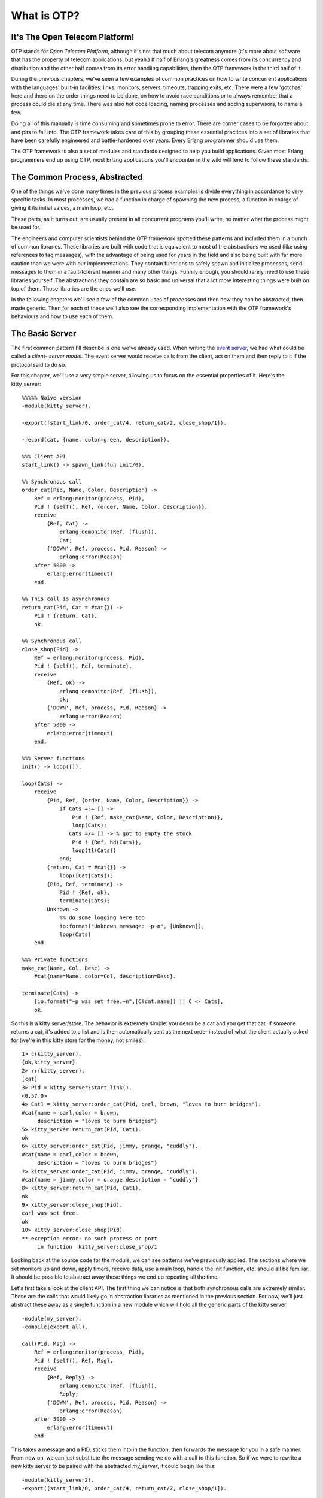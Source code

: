 


What is OTP?
------------



It's The Open Telecom Platform!
~~~~~~~~~~~~~~~~~~~~~~~~~~~~~~~

OTP stands for *Open Telecom Platform*, although it's not that much
about telecom anymore (it's more about software that has the property
of telecom applications, but yeah.) If half of Erlang's greatness
comes from its concurrency and distribution and the other half comes
from its error handling capabilities, then the OTP framework is the
third half of it.

During the previous chapters, we've seen a few examples of common
practices on how to write concurrent applications with the languages'
built-in facilities: links, monitors, servers, timeouts, trapping
exits, etc. There were a few 'gotchas' here and there on the order
things need to be done, on how to avoid race conditions or to always
remember that a process could die at any time. There was also hot code
loading, naming processes and adding supervisors, to name a few.

Doing all of this manually is time consuming and sometimes prone to
error. There are corner cases to be forgotten about and pits to fall
into. The OTP framework takes care of this by grouping these essential
practices into a set of libraries that have been carefully engineered
and battle-hardened over years. Every Erlang programmer should use
them.

The OTP framework is also a set of modules and standards designed to
help you build applications. Given most Erlang programmers end up
using OTP, most Erlang applications you'll encounter in the wild will
tend to follow these standards.



The Common Process, Abstracted
~~~~~~~~~~~~~~~~~~~~~~~~~~~~~~

One of the things we've done many times in the previous process
examples is divide everything in accordance to very specific tasks. In
most processes, we had a function in charge of spawning the new
process, a function in charge of giving it its initial values, a main
loop, etc.

These parts, as it turns out, are usually present in all concurrent
programs you'll write, no matter what the process might be used for.

The engineers and computer scientists behind the OTP framework spotted
these patterns and included them in a bunch of common libraries. These
libraries are built with code that is equivalent to most of the
abstractions we used (like using references to tag messages), with the
advantage of being used for years in the field and also being built
with far more caution than we were with our implementations. They
contain functions to safely spawn and initialize processes, send
messages to them in a fault-tolerant manner and many other things.
Funnily enough, you should rarely need to use these libraries
yourself. The abstractions they contain are so basic and universal
that a lot more interesting things were built on top of them. Those
libraries are the ones we'll use.

In the following chapters we'll see a few of the common uses of
processes and then how they can be abstracted, then made generic. Then
for each of these we'll also see the corresponding implementation with
the OTP framework's behaviours and how to use each of them.



The Basic Server
~~~~~~~~~~~~~~~~

The first common pattern I'll describe is one we've already used. When
writing the `event server`_, we had what could be called a *client-
server model*. The event server would receive calls from the client,
act on them and then reply to it if the protocol said to do so.

For this chapter, we'll use a very simple server, allowing us to focus
on the essential properties of it. Here's the kitty_server:


::

    
    %%%%% Naive version
    -module(kitty_server).
    
    -export([start_link/0, order_cat/4, return_cat/2, close_shop/1]).
    
    -record(cat, {name, color=green, description}).
    
    %%% Client API
    start_link() -> spawn_link(fun init/0).
    
    %% Synchronous call
    order_cat(Pid, Name, Color, Description) ->
        Ref = erlang:monitor(process, Pid),
        Pid ! {self(), Ref, {order, Name, Color, Description}},
        receive
            {Ref, Cat} ->
                erlang:demonitor(Ref, [flush]),
                Cat;
            {'DOWN', Ref, process, Pid, Reason} ->
                erlang:error(Reason)
        after 5000 ->
            erlang:error(timeout)
        end.
    
    %% This call is asynchronous
    return_cat(Pid, Cat = #cat{}) ->
        Pid ! {return, Cat},
        ok.
    
    %% Synchronous call
    close_shop(Pid) ->
        Ref = erlang:monitor(process, Pid),
        Pid ! {self(), Ref, terminate},
        receive
            {Ref, ok} ->
                erlang:demonitor(Ref, [flush]),
                ok;
            {'DOWN', Ref, process, Pid, Reason} ->
                erlang:error(Reason)
        after 5000 ->
            erlang:error(timeout)
        end.
        
    %%% Server functions
    init() -> loop([]).
    
    loop(Cats) ->
        receive
            {Pid, Ref, {order, Name, Color, Description}} ->
                if Cats =:= [] ->
                    Pid ! {Ref, make_cat(Name, Color, Description)},
                    loop(Cats); 
                   Cats =/= [] -> % got to empty the stock
                    Pid ! {Ref, hd(Cats)},
                    loop(tl(Cats))
                end;
            {return, Cat = #cat{}} ->
                loop([Cat|Cats]);
            {Pid, Ref, terminate} ->
                Pid ! {Ref, ok},
                terminate(Cats);
            Unknown ->
                %% do some logging here too
                io:format("Unknown message: ~p~n", [Unknown]),
                loop(Cats)
        end.
    
    %%% Private functions
    make_cat(Name, Col, Desc) ->
        #cat{name=Name, color=Col, description=Desc}.
    
    terminate(Cats) ->
        [io:format("~p was set free.~n",[C#cat.name]) || C <- Cats],
        ok.


So this is a kitty server/store. The behavior is extremely simple: you
describe a cat and you get that cat. If someone returns a cat, it's
added to a list and is then automatically sent as the next order
instead of what the client actually asked for (we're in this kitty
store for the money, not smiles):


::

    
    1> c(kitty_server).
    {ok,kitty_server}
    2> rr(kitty_server).
    [cat]
    3> Pid = kitty_server:start_link().
    <0.57.0>
    4> Cat1 = kitty_server:order_cat(Pid, carl, brown, "loves to burn bridges").
    #cat{name = carl,color = brown,
         description = "loves to burn bridges"}
    5> kitty_server:return_cat(Pid, Cat1).
    ok
    6> kitty_server:order_cat(Pid, jimmy, orange, "cuddly").
    #cat{name = carl,color = brown,
         description = "loves to burn bridges"}
    7> kitty_server:order_cat(Pid, jimmy, orange, "cuddly").
    #cat{name = jimmy,color = orange,description = "cuddly"}
    8> kitty_server:return_cat(Pid, Cat1).
    ok
    9> kitty_server:close_shop(Pid).
    carl was set free.
    ok
    10> kitty_server:close_shop(Pid).
    ** exception error: no such process or port
         in function  kitty_server:close_shop/1


Looking back at the source code for the module, we can see patterns
we've previously applied. The sections where we set monitors up and
down, apply timers, receive data, use a main loop, handle the init
function, etc. should all be familiar. It should be possible to
abstract away these things we end up repeating all the time.

Let's first take a look at the client API. The first thing we can
notice is that both synchronous calls are extremely similar. These are
the calls that would likely go in abstraction libraries as mentioned
in the previous section. For now, we'll just abstract these away as a
single function in a new module which will hold all the generic parts
of the kitty server:


::

    
    -module(my_server).
    -compile(export_all).
    
    call(Pid, Msg) ->
        Ref = erlang:monitor(process, Pid),
        Pid ! {self(), Ref, Msg},
        receive
            {Ref, Reply} ->
                erlang:demonitor(Ref, [flush]),
                Reply;
            {'DOWN', Ref, process, Pid, Reason} ->
                erlang:error(Reason)
        after 5000 ->
            erlang:error(timeout)
        end.


This takes a message and a PID, sticks them into in the function, then
forwards the message for you in a safe manner. From now on, we can
just substitute the message sending we do with a call to this
function. So if we were to rewrite a new kitty server to be paired
with the abstracted `my_server`, it could begin like this:


::

    
    -module(kitty_server2).
    -export([start_link/0, order_cat/4, return_cat/2, close_shop/1]).
    
    -record(cat, {name, color=green, description}).
    
    %%% Client API
    start_link() -> spawn_link(fun init/0).
    
    %% Synchronous call
    order_cat(Pid, Name, Color, Description) ->
        my_server:call(Pid, {order, Name, Color, Description}).
    
    %% This call is asynchronous
    return_cat(Pid, Cat = #cat{}) ->
        Pid ! {return, Cat},
        ok.
    
    %% Synchronous call
    close_shop(Pid) ->
        my_server:call(Pid, terminate).


The next big generic chunk of code we have is not as obvious as the
`call/2` function. Note that every process we've written so far has a
loop where all the messages are pattern matched. This is a bit of a
touchy part, but here we have to separate the pattern matching from
the loop itself. One quick way to do it would be to add:


::

    
    loop(Module, State) ->
        receive
            Message -> Module:handle(Message, State)
        end.


And then the specific module can look like this:


::

    
    handle(Message1, State) -> NewState1;
    handle(Message2, State) -> NewState2;
    ...
    handle(MessageN, State) -> NewStateN.


This is better. There are still ways to make it even cleaner. If you
paid attention when reading the `kitty_server` module (and I hope you
did!), you will have noticed we have a specific way to call
synchronously and another one to call asynchronously. It would be
pretty helpful if our generic server implementation could provide a
clear way to know which kind of call is which.

In order to do this, we will need to match different kinds of messages
in `my_server:loop/2`. This means we'll need to change the `call/2`
function a little bit so synchronous calls are made obvious by adding
the atom `sync` to the message on the function's second line:


::

    
    call(Pid, Msg) ->
        Ref = erlang:monitor(process, Pid),
        Pid ! {sync, self(), Ref, Msg},
        receive
            {Ref, Reply} ->
                erlang:demonitor(Ref, [flush]),
                Reply;
            {'DOWN', Ref, process, Pid, Reason} ->
                erlang:error(Reason)
        after 5000 ->
            erlang:error(timeout)
        end.


We can now provide a new function for asynchronous calls. The function
`cast/2` will handle this:


::

    
    cast(Pid, Msg) ->
        Pid ! {async, Msg},
        ok.


With this done, the loop can now look like this:


::

    
    loop(Module, State) ->
        receive
            {async, Msg} ->
                 loop(Module, Module:handle_cast(Msg, State));
            {sync, Pid, Ref, Msg} ->
                 loop(Module, Module:handle_call(Msg, Pid, Ref, State))
        end.


And then you could also add specific slots to handle messages that
don't fit the sync/async concept (maybe they were sent by accident) or
to have your debug functions and other stuff like hot code reloading
in there.

One disappointing thing with the loop above is that the abstraction is
leaking. The programmers who will use `my_server` will still need to
know about references when sending synchronous messages and replying
to them. That makes the abstraction useless. To use it, you still need
to understand all the boring details. Here's a quick fix for it:


::

    
    loop(Module, State) ->
        receive
            {async, Msg} ->
                 loop(Module, Module:handle_cast(Msg, State));
            {sync, Pid, Ref, Msg} ->
                 loop(Module, Module:handle_call(Msg, {Pid, Ref}, State))
        end.


By putting both variables Pid and Ref in a tuple, they can be passed
as a single argument to the other function as a variable with a name
like From . Then the user doesn't have to know anything about the
variable's innards. Instead, we'll provide a function to send replies
that should understand what From contains:


::

    
    reply({Pid, Ref}, Reply) ->
        Pid ! {Ref, Reply}.


What is left to do is specify the starter functions ( `start`,
`start_link` and `init`) that pass around the module names and
whatnot. Once they're added, the module should look like this:


::

    
    -module(my_server).
    -export([start/2, start_link/2, call/2, cast/2, reply/2]).
    
    %%% Public API
    start(Module, InitialState) ->
        spawn(fun() -> init(Module, InitialState) end).
    
    start_link(Module, InitialState) ->
        spawn_link(fun() -> init(Module, InitialState) end).
    
    call(Pid, Msg) ->
        Ref = erlang:monitor(process, Pid),
        Pid ! {sync, self(), Ref, Msg},
        receive
            {Ref, Reply} ->
                erlang:demonitor(Ref, [flush]),
                Reply;
            {'DOWN', Ref, process, Pid, Reason} ->
                erlang:error(Reason)
        after 5000 ->
            erlang:error(timeout)
        end.
    
    cast(Pid, Msg) ->
        Pid ! {async, Msg},
        ok.
    
    reply({Pid, Ref}, Reply) ->
        Pid ! {Ref, Reply}.
    
    %%% Private stuff
    init(Module, InitialState) ->
        loop(Module, Module:init(InitialState)).
    
    loop(Module, State) ->
        receive
            {async, Msg} ->
                 loop(Module, Module:handle_cast(Msg, State));
            {sync, Pid, Ref, Msg} ->
                 loop(Module, Module:handle_call(Msg, {Pid, Ref}, State))
        end.


The next thing to do is reimplement the kitty server, now
`kitty_server2` as a callback module that will respect the interface
we defined for `my_server`. We'll keep the same interface as the
previous implementation, except all the calls are now redirected to go
through `my_server`:


::

    
    -module(kitty_server2).
    
    -export([start_link/0, order_cat/4, return_cat/2, close_shop/1]).
    -export([init/1, handle_call/3, handle_cast/2]).
    
    -record(cat, {name, color=green, description}).
    
    %%% Client API
    start_link() -> my_server:start_link(?MODULE, []).
    
    %% Synchronous call
    order_cat(Pid, Name, Color, Description) ->
        my_server:call(Pid, {order, Name, Color, Description}).
    
    %% This call is asynchronous
    return_cat(Pid, Cat = #cat{}) ->
        my_server:cast(Pid, {return, Cat}).
    
    %% Synchronous call
    close_shop(Pid) ->
        my_server:call(Pid, terminate).


Note that I added a second `-export()` at the top of the module. Those
are the functions `my_server` will need to call to make everything
work:


::

    
    %%% Server functions
    init([]) -> []. %% no treatment of info here!
    
    handle_call({order, Name, Color, Description}, From, Cats) ->
        if Cats =:= [] ->
            my_server:reply(From, make_cat(Name, Color, Description)),
            Cats;
           Cats =/= [] ->
            my_server:reply(From, hd(Cats)),
            tl(Cats)
        end;
    
    handle_call(terminate, From, Cats) ->
        my_server:reply(From, ok),
        terminate(Cats).
    
    handle_cast({return, Cat = #cat{}}, Cats) ->
        [Cat|Cats].


And then what needs to be done is to re-add the private functions:


::

    
    %%% Private functions
    make_cat(Name, Col, Desc) ->
        #cat{name=Name, color=Col, description=Desc}.
    
    terminate(Cats) ->
        [io:format("~p was set free.~n",[C#cat.name]) || C <- Cats],
        exit(normal).


Just make sure to replace the `ok` we had before by `exit(normal)` in
`terminate/1`, otherwise the server will keep going on.

The code should be compilable and testable, and run in exactly the
same manner as it was before. The code is quite similar, but let's see
what changed.



Specific Vs. Generic
~~~~~~~~~~~~~~~~~~~~

What we've just done is get an understanding the core of OTP
(conceptually speaking). This is what OTP really is all about: taking
all the generic components, extracting them in libraries, making sure
they work well and then reusing that code when possible. Then all
that's left to do is focus on the specific stuff, things that will
always change from application to application.

Obviously, there isn't much to save by doing things that way with only
the kitty server. It looks a bit like abstraction for abstraction's
sake. If the app we had to ship to a customer were nothing but the
kitty server, then the first version might be fine. If you're going to
have larger applications then it might be worth it to separate generic
parts of your code from the specific sections.

Let's imagine for a moment that we have some Erlang software running
on a server. Our software has a few kitty servers running, a
veterinary process (you send your broken kitties and it returns them
fixed), a kitty beauty salon, a server for pet food, supplies, etc.
Most of these can be implemented with a client-server pattern. As time
goes, your complex system becomes full of different servers running
around.

Adding servers adds complexity in terms of code, but also in terms of
testing, maintenance and understanding. Each implementation might be
different, programmed in different styles by different people, and so
on. However, if all these servers share the same common `my_server`
abstraction, you substantially reduce that complexity. You understand
the basic concept of the module instantly ("oh, it's a server!"),
there's a single generic implementation of it to test, document, etc.
The rest of the effort can be put on each specific implementation of
it.

This means you reduce a lot of time tracking and solving bugs (just do
it at one place for all servers). It also means that you reduce the
number of bugs you introduce. If you were to re-write the
`my_server:call/3` or the process' main loop all the time, not only
would it be more time consuming, but chances of forgetting one step or
the other would skyrocket, and so would bugs. Fewer bugs mean fewer
calls during the night to go fix something, which is definitely good
for all of us. Your mileage may vary, but I'll bet you don't
appreciate going to the office on days off to fix bugs either.

Another interesting thing about what we did when separating the
generic from the specific is that we instantly made it much easier to
test our individual modules. If you wanted to unit test the old kitty
server implementation, you'd need to spawn one process per test, give
it the right state, send your messages and hope for the reply you
expected. On the other hand, our second kitty server only requires us
to run the function calls over the 'handle_call/3' and 'handle_cast/2'
functions and see what they output as a new state. No need to set up
servers, manipulate the state. Just pass it in as a function
parameter. Note that this also means the generic aspect of the server
is much easier to test given you can just implement very simple
functions that do nothing else than let you focus on the behaviour you
want to observe, without the rest.

A much more 'hidden' advantage of using common abstractions in that
way is that if everyone uses the exact same backend for their
processes, when someone optimizes that single backend to make it a
little bit faster, every process using it out there will run a little
bit faster too. For this principle to work in practice, it's usually
necessary to have a whole lot of people using the same abstractions
and putting effort on them. Luckily for the Erlang community, that's
what happens with the OTP framework.

Back to our modules. There are a bunch of things we haven't yet
addressed: named processes, configuring the timeouts, adding debug
information, what to do with unexpected messages, how to tie in hot
code loading, handling specific errors, abstracting away the need to
write most replies, handling most ways to shut a server down, making
sure the server plays nice with supervisors, etc. Going over all of
this is superfluous for this text, but would be necessary in real
products that need to be shipped. Again, you might see why doing all
of this by yourself is a bit of a risky task. Luckily for you (and the
people who'll support your applications), the Erlang/OTP team managed
to handle all of that for you with the gen_server behaviour.
`gen_server` is a bit like `my_server` on steroids, except it has
years and years of testing and production use behind it.

.. _event server: designing-a-concurrent-application.html


